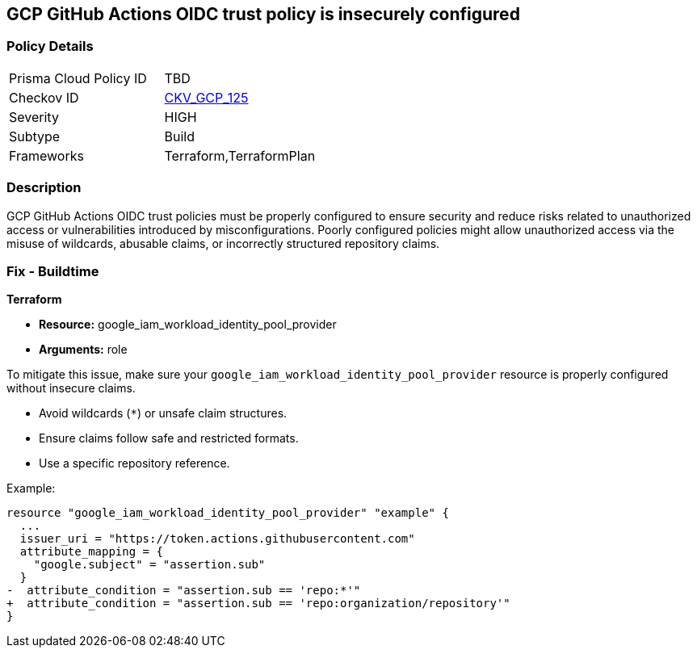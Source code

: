 == GCP GitHub Actions OIDC trust policy is insecurely configured


=== Policy Details 

[width=45%]
[cols="1,1"]
|=== 
|Prisma Cloud Policy ID 
| TBD

|Checkov ID 
| https://github.com/bridgecrewio/checkov/blob/main/checkov/terraform/checks/resource/gcp/GithubActionsOIDCTrustPolicy.py[CKV_GCP_125]

|Severity
|HIGH

|Subtype
|Build

|Frameworks
|Terraform,TerraformPlan

|=== 



=== Description


GCP GitHub Actions OIDC trust policies must be properly configured to ensure security and reduce risks related to unauthorized access or vulnerabilities introduced by misconfigurations. Poorly configured policies might allow unauthorized access via the misuse of wildcards, abusable claims, or incorrectly structured repository claims.

=== Fix - Buildtime


*Terraform* 


* *Resource:*  google_iam_workload_identity_pool_provider
* *Arguments:* role

To mitigate this issue, make sure your `google_iam_workload_identity_pool_provider` resource is properly configured without insecure claims.

- Avoid wildcards (`*`) or unsafe claim structures.
- Ensure claims follow safe and restricted formats.
- Use a specific repository reference.

Example:

[source,go]
----
resource "google_iam_workload_identity_pool_provider" "example" {
  ...
  issuer_uri = "https://token.actions.githubusercontent.com"
  attribute_mapping = {
    "google.subject" = "assertion.sub"
  }
-  attribute_condition = "assertion.sub == 'repo:*'"
+  attribute_condition = "assertion.sub == 'repo:organization/repository'"
}
----
